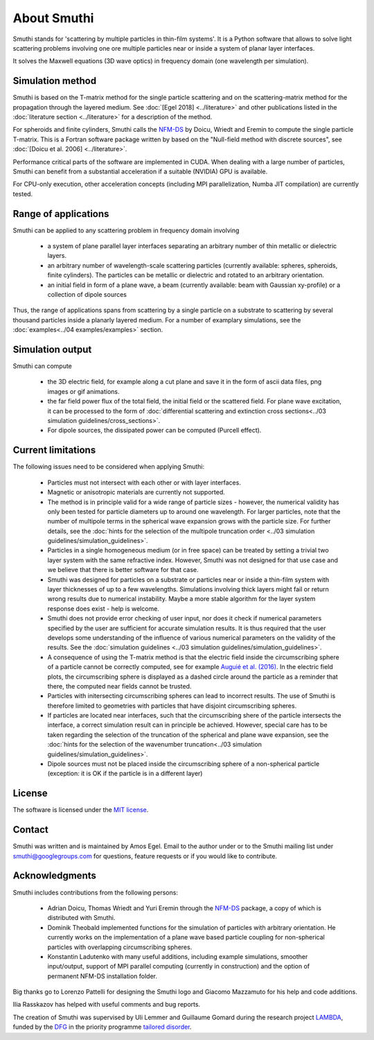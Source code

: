 About Smuthi
========================

Smuthi stands for 'scattering by multiple particles in thin-film systems'.
It is a Python software that allows to solve light scattering problems involving
one ore multiple particles near or inside a system of planar layer interfaces.

.. image:: drawing.png
   :scale: 40%
   :align: center

It solves the Maxwell equations (3D wave optics) in frequency domain (one wavelength per simulation).


Simulation method
------------------
Smuthi is based on the T-matrix method for the single particle scattering and on the scattering-matrix method
for the propagation through the layered medium.
See :doc:`[Egel 2018] <../literature>` and other publications listed in the :doc:`literature section <../literature>` for a description of the method.

For spheroids and finite cylinders, Smuthi calls the
`NFM-DS <https://scattport.org/index.php/programs-menu/t-matrix-codes-menu/239-nfm-ds>`_
by Doicu, Wriedt and Eremin to compute the single particle T-matrix. This is a Fortran software package written by
based on the "Null-field method with discrete sources", see :doc:`[Doicu et al. 2006] <../literature>`.


Performance critical parts of the software are implemented in CUDA. When dealing with a large number of particles, Smuthi can benefit from a substantial acceleration if a suitable (NVIDIA) GPU is available.

For CPU-only execution, other acceleration concepts (including MPI parallelization, Numba JIT compilation) are currently tested. 


Range of applications
----------------------

Smuthi can be applied to any scattering problem in frequency domain involving

  - a system of plane parallel layer interfaces separating an arbitrary number of thin metallic or dielectric layers.

  - an arbitrary number of wavelength-scale scattering particles (currently available: spheres, spheroids, finite cylinders). The particles can be metallic or dielectric and rotated to an arbitrary orientation.

  - an initial field in form of a plane wave, a beam (currently available: beam with Gaussian xy-profile) or a collection of dipole sources

Thus, the range of applications spans from scattering by a single particle on a substrate to scattering by several thousand particles inside a planarly layered medium. For a number of examplary simulations, see the :doc:`examples<../04 examples/examples>` section.


Simulation output
------------------

Smuthi can compute

  - the 3D electric field, for example along a cut plane and save it in the form of ascii data files,
    png images or gif animations. 

  - the far field power flux of the total field, the initial field or the scattered field. 
    For plane wave excitation, it can be processed to the form of 
    :doc:`differential scattering and extinction cross sections<../03 simulation guidelines/cross_sections>`.

  - For dipole sources, the dissipated power can be computed (Purcell effect).


Current limitations
---------------------

The following issues need to be considered when applying Smuthi:

  - Particles must not intersect with each other or with layer interfaces.
  - Magnetic or anisotropic materials are currently not supported.
  - The method is in principle valid for a wide range of particle sizes -  
    however, the numerical validity has only been tested for particle diameters up to around one wavelength.
    For larger particles, note that the number of multipole terms in the spherical wave expansion 
    grows with the particle size. For further details, see the 
    :doc:`hints for the selection of the multipole truncation order <../03 simulation guidelines/simulation_guidelines>`.
  - Particles in a single homogeneous medium (or in free space) can be treated 
    by setting a trivial two layer system with the same refractive index.
    However, Smuthi was not designed for that use case and we believe that 
    there is better software for that case.
  - Smuthi was designed for particles on a substrate or particles near or inside a thin-film system 
    with layer thicknesses of up to a few wavelengths. 
    Simulations involving thick layers might fail or return wrong results due to numerical instability.
    Maybe a more stable algorithm for the layer system response does exist - help is welcome.
  - Smuthi does not provide error checking of user input, nor does it check if 
    numerical parameters specified by the user are sufficient for accurate 
    simulation results. It is thus required that the user develops some 
    understanding of the influence of various numerical parameters on the 
    validity of the results. 
    See the :doc:`simulation guidelines <../03 simulation guidelines/simulation_guidelines>`.
  - A consequence of using the T-matrix method is that the electric field inside the circumscribing
    sphere of a particle cannot be correctly computed, see for example `Auguié et al. (2016) <https://doi.org/10.1088/2040-8978/18/7/075007>`_. 
    In the electric field plots, the circumscribing sphere is displayed as a dashed circle around the particle
    as a reminder that there, the computed near fields cannot be trusted.
  - Particles with initersecting circumscribing spheres can lead to incorrect results. 
    The use of Smuthi is therefore limited to geometries with particles that have disjoint circumscribing spheres.
  - If particles are located near interfaces, such that the circumscribing shere of the particle intersects the 
    interface, a correct simulation result can in principle be achieved. However, special care has to be taken
    regarding the selection of the truncation of the spherical and plane wave expansion, see
    the :doc:`hints for the selection of the wavenumber truncation<../03 simulation guidelines/simulation_guidelines>`. 
  - Dipole sources must not be placed inside the circumscribing sphere of a non-spherical particle (exception: it is OK if the particle is in a different layer)

License
-------

The software is licensed under the `MIT license <https://en.wikipedia.org/wiki/MIT_License>`_.


.. _ContactAnchor:

Contact
-------

Smuthi was written and is maintained by Amos Egel. Email to the author under |emailpic| or to the Smuthi mailing list under smuthi@googlegroups.com for questions, feature requests or if you would like to contribute.

.. |emailpic| image:: email.png


Acknowledgments
---------------

Smuthi includes contributions from the following persons:

   - Adrian Doicu, Thomas Wriedt and Yuri Eremin through the
     `NFM-DS <https://scattport.org/index.php/programs-menu/t-matrix-codes-menu/239-nfm-ds>`_ package, a copy of which
     is distributed with Smuthi.
   - Dominik Theobald implemented functions for the simulation of particles with arbitrary orientation. 
     He currently works on the implementation of a plane wave based particle coupling for non-spherical particles 
     with overlapping circumscribing spheres.
   - Konstantin Ladutenko with many useful additions, including example simulations, smoother input/output, 
     support of MPI parallel computing (currently in construction) and the option of permanent NFM-DS installation folder.

Big thanks go to Lorenzo Pattelli for designing the Smuthi logo and Giacomo Mazzamuto for his help and code additions.

Ilia Rasskazov has helped with useful comments and bug reports.

The creation of Smuthi was supervised by Uli Lemmer and Guillaume Gomard during the research project
`LAMBDA <http://gepris.dfg.de/gepris/projekt/278746617>`_, funded by the `DFG <http://www.dfg.de/>`_ 
in the priority programme `tailored disorder <http://gepris.dfg.de/gepris/projekt/255652081>`_.



